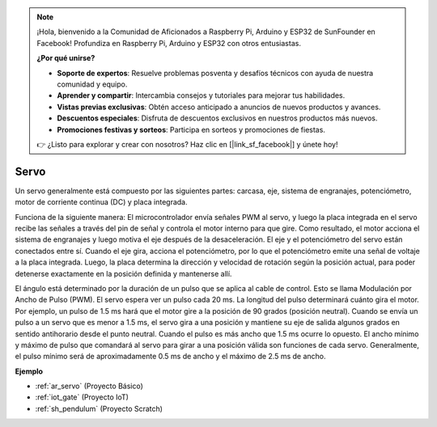 .. note::

    ¡Hola, bienvenido a la Comunidad de Aficionados a Raspberry Pi, Arduino y ESP32 de SunFounder en Facebook! Profundiza en Raspberry Pi, Arduino y ESP32 con otros entusiastas.

    **¿Por qué unirse?**

    - **Soporte de expertos**: Resuelve problemas posventa y desafíos técnicos con ayuda de nuestra comunidad y equipo.
    - **Aprender y compartir**: Intercambia consejos y tutoriales para mejorar tus habilidades.
    - **Vistas previas exclusivas**: Obtén acceso anticipado a anuncios de nuevos productos y avances.
    - **Descuentos especiales**: Disfruta de descuentos exclusivos en nuestros productos más nuevos.
    - **Promociones festivas y sorteos**: Participa en sorteos y promociones de fiestas.

    👉 ¿Listo para explorar y crear con nosotros? Haz clic en [|link_sf_facebook|] y únete hoy!

.. _cpn_servo:

Servo
===========

.. image:: img/servo.png
    :align: center

Un servo generalmente está compuesto por las siguientes partes: carcasa, eje, sistema de engranajes, potenciómetro, motor de corriente continua (DC) y placa integrada.

Funciona de la siguiente manera: El microcontrolador envía señales PWM al servo, y luego la placa integrada en el servo recibe las señales a través del pin de señal y controla el motor interno para que gire. Como resultado, el motor acciona el sistema de engranajes y luego motiva el eje después de la desaceleración. El eje y el potenciómetro del servo están conectados entre sí. Cuando el eje gira, acciona el potenciómetro, por lo que el potenciómetro emite una señal de voltaje a la placa integrada. Luego, la placa determina la dirección y velocidad de rotación según la posición actual, para poder detenerse exactamente en la posición definida y mantenerse allí.

.. image:: img/servo_internal.png
    :align: center

El ángulo está determinado por la duración de un pulso que se aplica al cable de control. Esto se llama Modulación por Ancho de Pulso (PWM). El servo espera ver un pulso cada 20 ms. La longitud del pulso determinará cuánto gira el motor. Por ejemplo, un pulso de 1.5 ms hará que el motor gire a la posición de 90 grados (posición neutral).
Cuando se envía un pulso a un servo que es menor a 1.5 ms, el servo gira a una posición y mantiene su eje de salida algunos grados en sentido antihorario desde el punto neutral. Cuando el pulso es más ancho que 1.5 ms ocurre lo opuesto. El ancho mínimo y máximo de pulso que comandará al servo para girar a una posición válida son funciones de cada servo. Generalmente, el pulso mínimo será de aproximadamente 0.5 ms de ancho y el máximo de 2.5 ms de ancho.

.. image:: img/servo_duty.png
    :width: 600
    :align: center

**Ejemplo**

* :ref:`ar_servo` (Proyecto Básico)
* :ref:`iot_gate` (Proyecto IoT)
* :ref:`sh_pendulum` (Proyecto Scratch)
